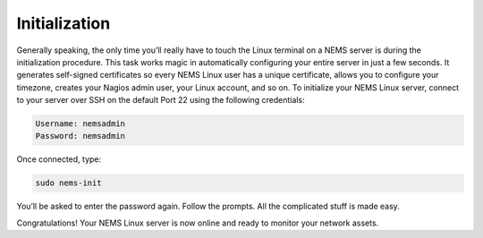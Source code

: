Initialization
==============

Generally speaking, the only time you’ll really have to touch the Linux terminal on a NEMS server is during the initialization procedure. This task works magic in automatically configuring your entire server in just a few seconds. It generates self-signed certificates so every NEMS Linux user has a unique certificate, allows you to configure your timezone, creates your Nagios admin user, your Linux account, and so on. To initialize your NEMS Linux server, connect to your server over SSH on the default Port 22 using the following credentials:

.. code-block:: console

    Username: nemsadmin
    Password: nemsadmin
    
Once connected, type:

.. code-block:: console

    sudo nems-init

You’ll be asked to enter the password again. Follow the prompts. All the complicated stuff is made easy.

Congratulations! Your NEMS Linux server is now online and ready to monitor your network assets.
